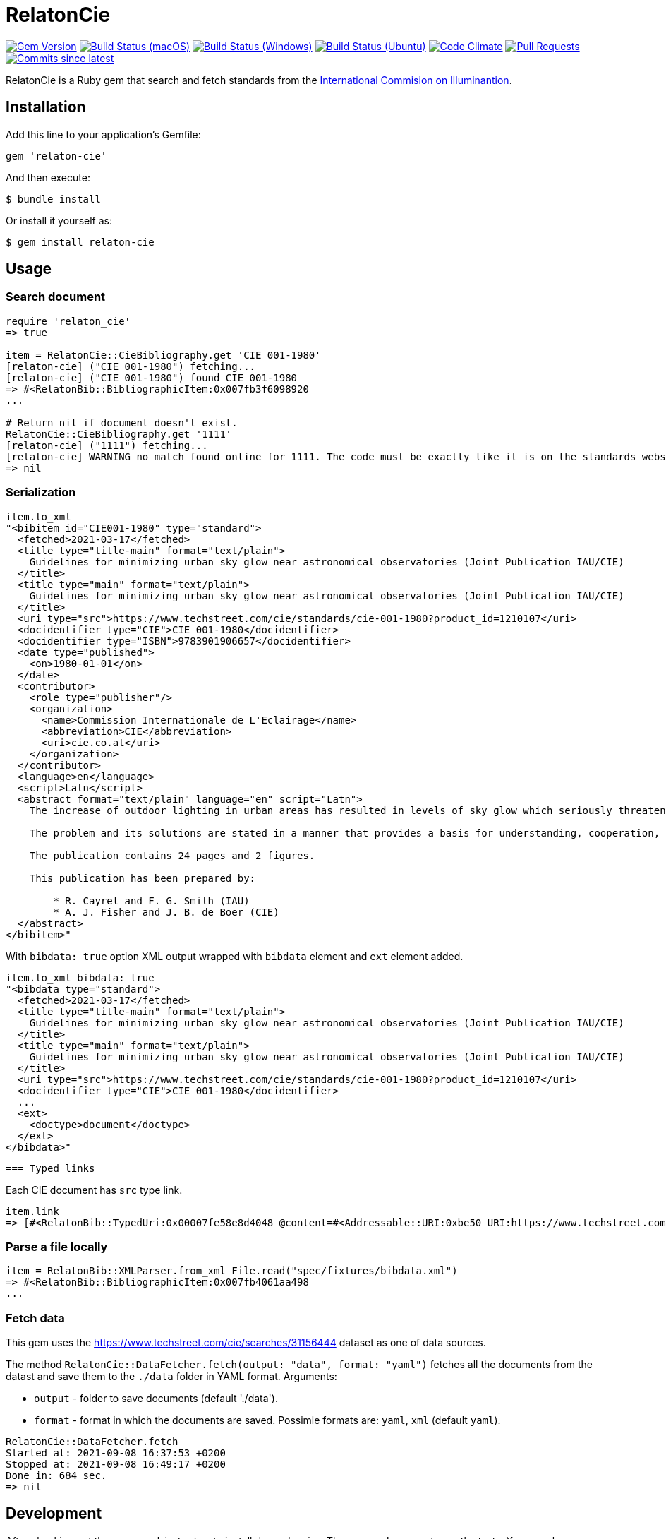 = RelatonCie

image:https://img.shields.io/gem/v/relaton-cie.svg["Gem Version", link="https://rubygems.org/gems/relaton-cie"]
image:https://github.com/relaton/relaton-cie/workflows/macos/badge.svg["Build Status (macOS)", link="https://github.com/relaton/relaton-cie/actions?workflow=macos"]
image:https://github.com/relaton/relaton-cie/workflows/windows/badge.svg["Build Status (Windows)", link="https://github.com/relaton/relaton-cie/actions?workflow=windows"]
image:https://github.com/relaton/relaton-cie/workflows/ubuntu/badge.svg["Build Status (Ubuntu)", link="https://github.com/relaton/relaton-cie/actions?workflow=ubuntu"]
image:https://codeclimate.com/github/relaton/relaton-cie/badges/gpa.svg["Code Climate", link="https://codeclimate.com/github/relaton/relaton-cie"]
image:https://img.shields.io/github/issues-pr-raw/relaton/relaton-cie.svg["Pull Requests", link="https://github.com/relaton/relaton-cie/pulls"]
image:https://img.shields.io/github/commits-since/relaton/relaton-cie/latest.svg["Commits since latest",link="https://github.com/relaton/relaton-cie/releases"]

RelatonCie is a Ruby gem that search and fetch standards from the https://www.techstreet.com/cie/searches/31156444[International Commision on Illuminantion].

== Installation

Add this line to your application's Gemfile:

[source,ruby]
----
gem 'relaton-cie'
----

And then execute:

    $ bundle install

Or install it yourself as:

    $ gem install relaton-cie

== Usage

=== Search document

[source,ruby]
----
require 'relaton_cie'
=> true

item = RelatonCie::CieBibliography.get 'CIE 001-1980'
[relaton-cie] ("CIE 001-1980") fetching...
[relaton-cie] ("CIE 001-1980") found CIE 001-1980
=> #<RelatonBib::BibliographicItem:0x007fb3f6098920
...

# Return nil if document doesn't exist.
RelatonCie::CieBibliography.get '1111'
[relaton-cie] ("1111") fetching...
[relaton-cie] WARNING no match found online for 1111. The code must be exactly like it is on the standards website.
=> nil
----

=== Serialization

[source,ruby]
----
item.to_xml
"<bibitem id="CIE001-1980" type="standard">
  <fetched>2021-03-17</fetched>
  <title type="title-main" format="text/plain">
    Guidelines for minimizing urban sky glow near astronomical observatories (Joint Publication IAU/CIE)
  </title>
  <title type="main" format="text/plain">
    Guidelines for minimizing urban sky glow near astronomical observatories (Joint Publication IAU/CIE)
  </title>
  <uri type="src">https://www.techstreet.com/cie/standards/cie-001-1980?product_id=1210107</uri>
  <docidentifier type="CIE">CIE 001-1980</docidentifier>
  <docidentifier type="ISBN">9783901906657</docidentifier>
  <date type="published">
    <on>1980-01-01</on>
  </date>
  <contributor>
    <role type="publisher"/>
    <organization>
      <name>Commission Internationale de L'Eclairage</name>
      <abbreviation>CIE</abbreviation>
      <uri>cie.co.at</uri>
    </organization>
  </contributor>
  <language>en</language>
  <script>Latn</script>
  <abstract format="text/plain" language="en" script="Latn">
    The increase of outdoor lighting in urban areas has resulted in levels of sky glow which seriously threaten astronomical observatories, even where these have purposely been located more than 100 km from large cities. The International Astronomical Union (IAU) and the CIE have worked together to prepare these guidelines in order to stimulate collective action that minimizes the degradation of the astronomical environment near cities.

    The problem and its solutions are stated in a manner that provides a basis for understanding, cooperation, and action by astronomers, lighting engineers and public authorities. The report explains the effect of man-made sky glow, the degree of glow likely to be produced by lighting near an observatory, the level above which sky glow should not be allowed to rise, and how it can be contained by good lighting practice and public ordinances.

    The publication contains 24 pages and 2 figures.

    This publication has been prepared by:

        * R. Cayrel and F. G. Smith (IAU)
        * A. J. Fisher and J. B. de Boer (CIE)
  </abstract>
</bibitem>"
----

With `bibdata: true` option XML output wrapped with `bibdata` element and `ext` element added.
[source,ruby]
----
item.to_xml bibdata: true
"<bibdata type="standard">
  <fetched>2021-03-17</fetched>
  <title type="title-main" format="text/plain">
    Guidelines for minimizing urban sky glow near astronomical observatories (Joint Publication IAU/CIE)
  </title>
  <title type="main" format="text/plain">
    Guidelines for minimizing urban sky glow near astronomical observatories (Joint Publication IAU/CIE)
  </title>
  <uri type="src">https://www.techstreet.com/cie/standards/cie-001-1980?product_id=1210107</uri>
  <docidentifier type="CIE">CIE 001-1980</docidentifier>
  ...
  <ext>
    <doctype>document</doctype>
  </ext>
</bibdata>"
----
 === Typed links

Each CIE document has `src` type link.

[source,ruby]
----
item.link
=> [#<RelatonBib::TypedUri:0x00007fe58e8d4048 @content=#<Addressable::URI:0xbe50 URI:https://www.techstreet.com/cie/standards/cie-001-1980?product_id=1210107>, @type="src">]
----

=== Parse a file locally

[source,ruby]
----
item = RelatonBib::XMLParser.from_xml File.read("spec/fixtures/bibdata.xml")
=> #<RelatonBib::BibliographicItem:0x007fb4061aa498
...
----

=== Fetch data

This gem uses the https://www.techstreet.com/cie/searches/31156444 dataset as one of data sources.

The method `RelatonCie::DataFetcher.fetch(output: "data", format: "yaml")` fetches all the documents from the datast and save them to the `./data` folder in YAML format.
Arguments:

- `output` - folder to save documents (default './data').
- `format` - format in which the documents are saved. Possimle formats are: `yaml`, `xml` (default `yaml`).

[source,ruby]
----
RelatonCie::DataFetcher.fetch
Started at: 2021-09-08 16:37:53 +0200
Stopped at: 2021-09-08 16:49:17 +0200
Done in: 684 sec.
=> nil
----

== Development

After checking out the repo, run `bin/setup` to install dependencies. Then, run `rake spec` to run the tests. You can also run `bin/console` for an interactive prompt that will allow you to experiment.

To install this gem onto your local machine, run `bundle exec rake install`. To release a new version, update the version number in `version.rb`, and then run `bundle exec rake release`, which will create a git tag for the version, push git commits and tags, and push the `.gem` file to [rubygems.org](https://rubygems.org).

== Contributing

Bug reports and pull requests are welcome on GitHub at https://github.com/relaton/relaton-cie.


== License

The gem is available as open source under the terms of the [MIT License](https://opensource.org/licenses/MIT).
